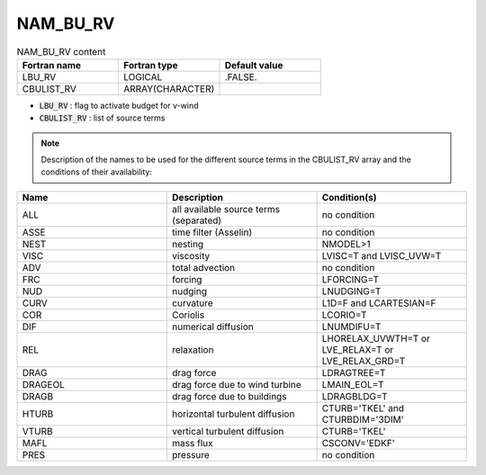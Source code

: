 .. _nam_bu_rv:

NAM_BU_RV
-----------------------------------------------------------------------------

.. csv-table:: NAM_BU_RV content
   :header: "Fortran name", "Fortran type", "Default value"
   :widths: 30, 30, 30

   "LBU_RV", "LOGICAL", ".FALSE."
   "CBULIST_RV", "ARRAY(CHARACTER)", ""

* :code:`LBU_RV` : flag to activate budget for v-wind

* :code:`CBULIST_RV` : list of source terms

.. note::

   Description of the names to be used for the different source terms in the CBULIST_RV array and the conditions of their availability:

.. csv-table::
   :header: "Name", "Description", "Condition(s)"
   :widths: 30, 30, 30
   
   "ALL","all available source terms (separated)","no condition"
   "ASSE","time filter (Asselin)","no condition"
   "NEST","nesting","NMODEL>1"
   "VISC","viscosity","LVISC=T and LVISC_UVW=T"
   "ADV","total advection","no condition"
   "FRC","forcing","LFORCING=T"
   "NUD","nudging","LNUDGING=T"
   "CURV","curvature","L1D=F and LCARTESIAN=F"
   "COR","Coriolis","LCORIO=T"
   "DIF","numerical diffusion","LNUMDIFU=T"
   "REL","relaxation","LHORELAX_UVWTH=T or LVE_RELAX=T or LVE_RELAX_GRD=T"
   "DRAG","drag force","LDRAGTREE=T"
   "DRAGEOL","drag force due to wind turbine","LMAIN_EOL=T"
   "DRAGB","drag force due to buildings","LDRAGBLDG=T"
   "HTURB","horizontal turbulent diffusion","CTURB='TKEL' and CTURBDIM='3DIM'"
   "VTURB","vertical turbulent diffusion","CTURB='TKEL'"
   "MAFL","mass flux","CSCONV='EDKF'"
   "PRES","pressure","no condition"
